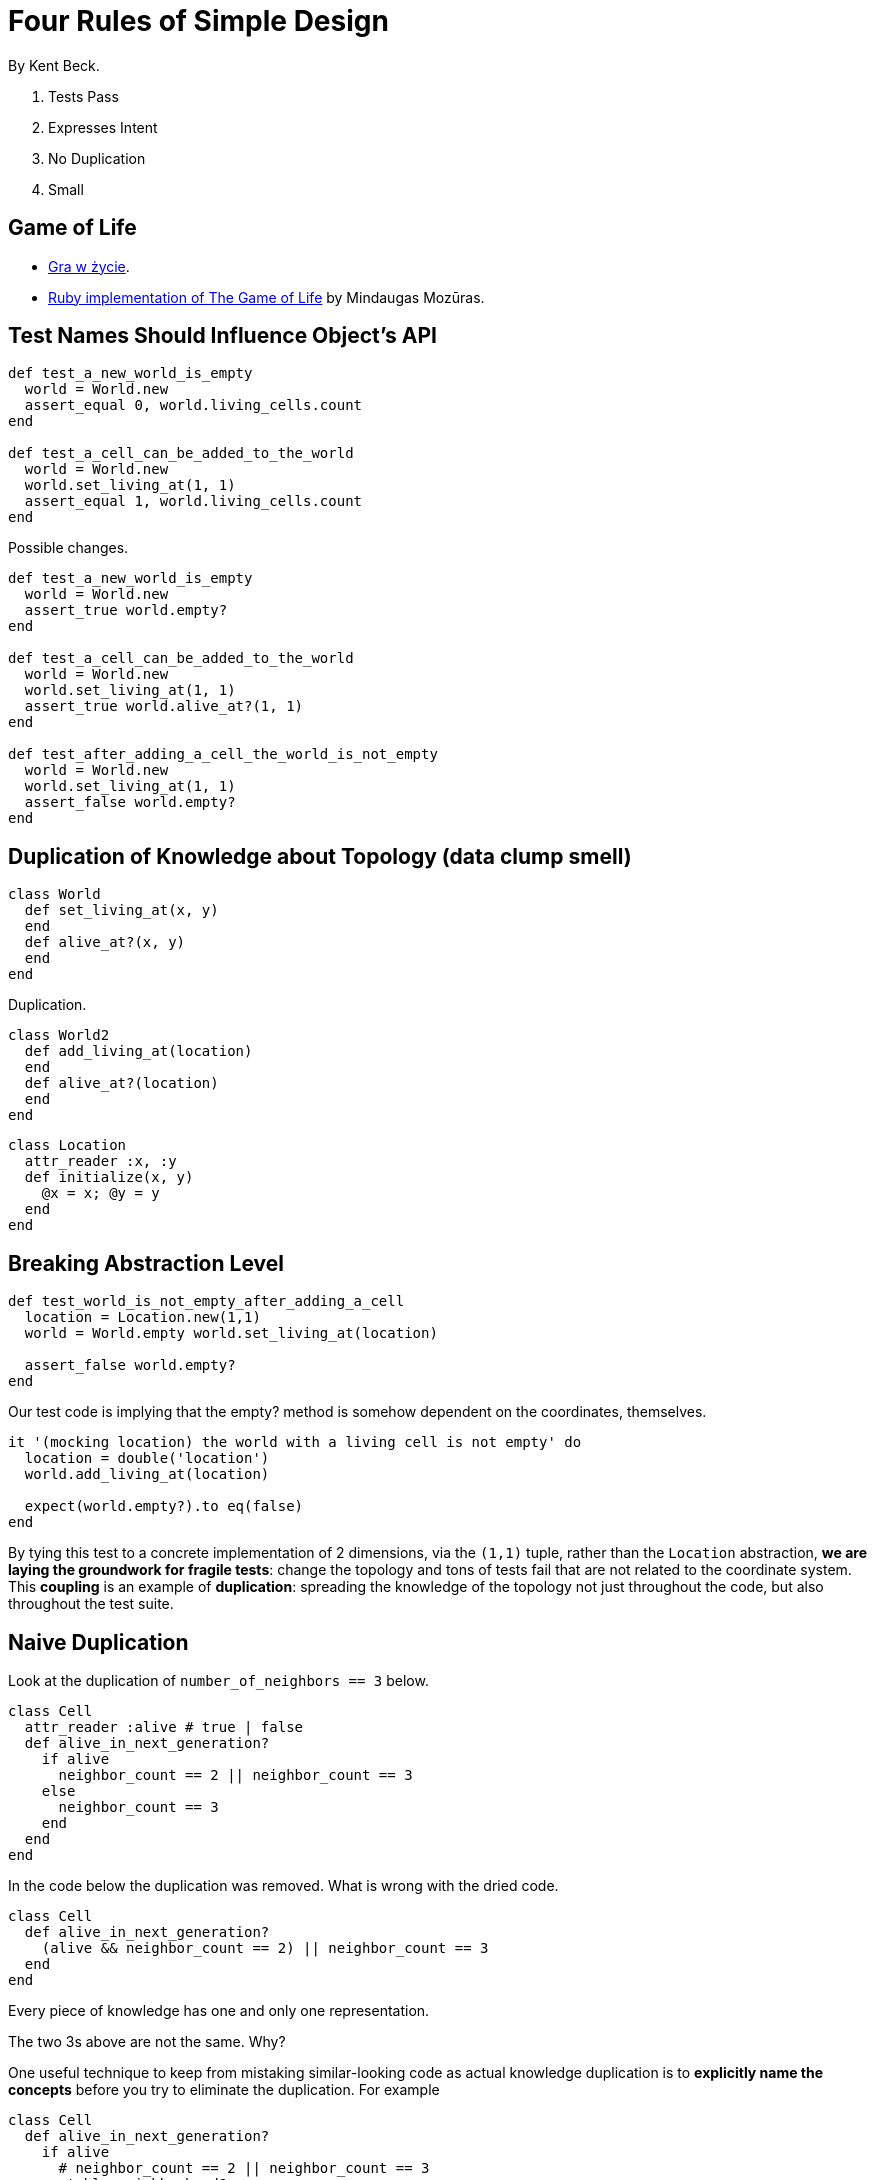 # Four Rules of Simple Design
:source-highlighter: pygments
:pygments-style: pastie
:icons: font
:experimental:
:imagesdir: ./images

By Kent Beck.

. Tests Pass
. Expresses Intent
. No Duplication
. Small


## Game of Life

* https://pl.wikipedia.org/wiki/Gra_w_życie[Gra w życie].
* https://github.com/mmozuras/life[Ruby implementation of The Game of Life]
  by Mindaugas Mozūras.


## Test Names Should Influence Object’s API

```ruby
def test_a_new_world_is_empty
  world = World.new
  assert_equal 0, world.living_cells.count
end

def test_a_cell_can_be_added_to_the_world
  world = World.new
  world.set_living_at(1, 1)
  assert_equal 1, world.living_cells.count
end
```

Possible changes.

```ruby
def test_a_new_world_is_empty
  world = World.new
  assert_true world.empty?
end

def test_a_cell_can_be_added_to_the_world
  world = World.new
  world.set_living_at(1, 1)
  assert_true world.alive_at?(1, 1)
end

def test_after_adding_a_cell_the_world_is_not_empty
  world = World.new
  world.set_living_at(1, 1)
  assert_false world.empty?
end
```


## Duplication of Knowledge about Topology (data clump smell)

```ruby
class World
  def set_living_at(x, y)
  end
  def alive_at?(x, y)
  end
end
```

Duplication.

```ruby
class World2
  def add_living_at(location)
  end
  def alive_at?(location)
  end
end
```

```ruby
class Location
  attr_reader :x, :y
  def initialize(x, y)
    @x = x; @y = y
  end
end
```


## Breaking Abstraction Level

```ruby
def test_world_is_not_empty_after_adding_a_cell
  location = Location.new(1,1)
  world = World.empty world.set_living_at(location)

  assert_false world.empty?
end
```

Our test code is implying that the empty? method is somehow dependent on the
coordinates, themselves.

```ruby
it '(mocking location) the world with a living cell is not empty' do
  location = double('location')
  world.add_living_at(location)

  expect(world.empty?).to eq(false)
end
```

By tying this test to a concrete implementation of 2 dimensions,
via the `(1,1)` tuple, rather than the `Location` abstraction,
*we are laying the groundwork for fragile tests*:
change the topology and tons of tests fail that are not related
to the coordinate system. This *coupling* is an example of
*duplication*: spreading the knowledge of the topology not just throughout the
code, but also throughout the test suite.


## Naive Duplication

Look at the duplication of `number_of_neighbors == 3` below.

```ruby
class Cell
  attr_reader :alive # true | false
  def alive_in_next_generation?
    if alive
      neighbor_count == 2 || neighbor_count == 3
    else
      neighbor_count == 3
    end
  end
end
```

In the code below the duplication was removed.
What is wrong with the dried code.

```ruby
class Cell
  def alive_in_next_generation?
    (alive && neighbor_count == 2) || neighbor_count == 3
  end
end
```

Every piece of knowledge has one and only one representation.

The two 3s above are not the same. Why?

One useful technique to keep from mistaking similar-looking code as actual
knowledge duplication is to *explicitly name the concepts* before you try to
eliminate the duplication. For example

```ruby
class Cell
  def alive_in_next_generation?
    if alive
      # neighbor_count == 2 || neighbor_count == 3
      stable_neighborhood?
    else
      # neighbor_count == 3
      genetically_fertile_neighborhood?
    end
  end
end
```


## Procedural Polymorphism

Why is “alive” the state we are interested in? What if we add another state?

```ruby
class Cell
  def alive_in_next_generation?
    if alive
      stable_neighborhood?
    else
      genetically_fertile_neighborhood?
    end
  end
end
```

What about this code?

```ruby
class LivingCell
  def alive_in_next_generation?
    # neighbor_count == 2 || neighbor_count == 3
    stable_neighborhood?
  end
end

class DeadCell
  def alive_in_next_generation?
    # neighbor_count == 3
    genetically_fertile_neighborhood?
  end
end
```

Fixing the names to match the actual concepts. +
(Breaks polymorphism.)

```ruby
class LivingCell
  def stays_alive?
    neighbor_count == 2 || neighbor_count == 3
  end
end

class DeadCell
  def comes_to_life?
    neighbor_count == 3
  end
end
```


## Behavior Attractors

A code sample.

```ruby
class World
  def set_living_at(x, y)
  end
  def alive_at?(x, y)
  end
end

class Cell
  attr_reader :x, :y
  def alive_in_next_generation?
    # run rules
  end
end
```

For these methods, we need neighbors locations.

```ruby
def neighbors_of(x, y)
  # calculate the coordinates of neighbors
end
```

Now, an important question is: *Where do we put this method?*

Determining the right place for a new behavior can be *very* challenging.

We have the following possibilites: World (God class), Cell, Location class
It seems that is the natural behavior for Location class.

```ruby
class Location
  attr_reader :x, :y
  def neighbors
    # calculate a list of locations that are considered neighbors
  end
end
```

This is called a *behavior attractor* – a class that naturally accept
new behaviors that arise.


## Testing State vs Testing Behavior

Developing a very *state-focused* test suite.
(We are checking what, if any, state change occured.)

```ruby
def test_a_world_starts_out_empty
  world = World.new
  assert_true world.empty?
end

def test_world_is_not_empty_after_setting_a_living_cell
  world = World.new
  location = Location.random
  world.set_living_at(location)
  assert_false world.empty?
end
```

Developing code *behavior-focused* way.

> Building our system in a behavior-focused way is about only
  building the things that are absolutely needed and only at the time
  they are needed.

So, in the code above we are asking:

1. How do we know that we want to set an individual cell?
    1. Why do we need to set an individual cell?
      We might set up the initial pattern.
      (This leads to another question.)
    1. Why do we need the initial pattern?
      The point of the game is to *calculate the next generation*.
      (Identified a fundamental behavior.)
1. How do we know that we want to check that the world is empty?

```ruby
def test_a_new_world_is_empty
  assert_true World.new.empty?
end

def test_an_empty_world_stays_empty_after_a_tick
  world = World.new
  next_world = world.tick
  assert_true next_world.empty?
end
```
